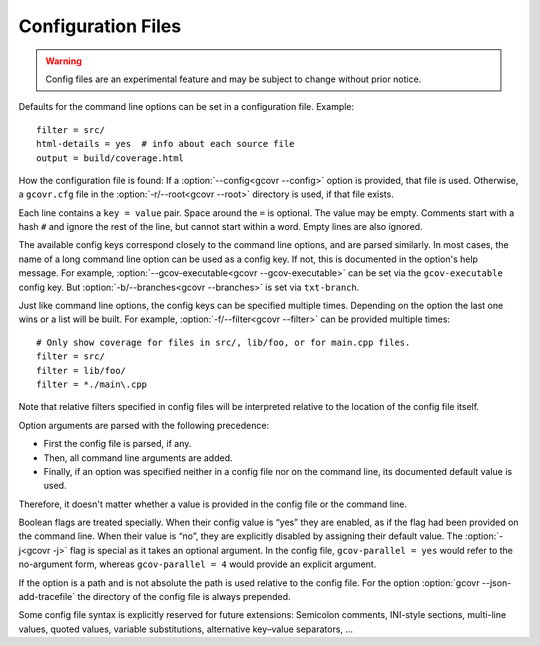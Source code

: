 .. _configuration:

Configuration Files
===================

.. warning::
    Config files are an experimental feature
    and may be subject to change without prior notice.

Defaults for the command line options can be set in a configuration file.
Example::

    filter = src/
    html-details = yes  # info about each source file
    output = build/coverage.html

How the configuration file is found:
If a :option:`--config<gcovr --config>` option is provided, that file is used.
Otherwise, a ``gcovr.cfg`` file in the :option:`-r/--root<gcovr --root>`
directory is used, if that file exists.

Each line contains a ``key = value`` pair.
Space around the ``=`` is optional.
The value may be empty.
Comments start with a hash ``#`` and ignore the rest of the line,
but cannot start within a word.
Empty lines are also ignored.

The available config keys correspond closely to the command line options,
and are parsed similarly.
In most cases, the name of a long command line option
can be used as a config key.
If not, this is documented in the option's help message.
For example, :option:`--gcov-executable<gcovr --gcov-executable>`
can be set via the ``gcov-executable`` config key.
But :option:`-b/--branches<gcovr --branches>` is set via ``txt-branch``.

Just like command line options,
the config keys can be specified multiple times.
Depending on the option the last one wins or a list will be built.
For example, :option:`-f/--filter<gcovr --filter>` can be provided multiple times::

    # Only show coverage for files in src/, lib/foo, or for main.cpp files.
    filter = src/
    filter = lib/foo/
    filter = *./main\.cpp

Note that relative filters specified in config files will be interpreted
relative to the location of the config file itself.

Option arguments are parsed with the following precedence:

-   First the config file is parsed, if any.
-   Then, all command line arguments are added.
-   Finally, if an option was specified
    neither in a config file nor on the command line,
    its documented default value is used.

Therefore, it doesn't matter
whether a value is provided in the config file or the command line.

Boolean flags are treated specially.
When their config value is “yes” they are enabled,
as if the flag had been provided on the command line.
When their value is “no”, they are explicitly disabled
by assigning their default value.
The :option:`-j<gcovr -j>` flag is special as it takes an optional argument.
In the config file,
``gcov-parallel = yes`` would refer to the no-argument form,
whereas ``gcov-parallel = 4`` would provide an explicit argument.

If the option is a path and is not absolute the path is used relative to
the config file. For the option :option:`gcovr --json-add-tracefile` the
directory of the config file is always prepended.

Some config file syntax is explicitly reserved for future extensions:
Semicolon comments, INI-style sections, multi-line values, quoted values,
variable substitutions, alternative key–value separators, …
